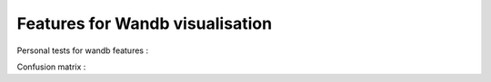 Features for Wandb visualisation
================================

Personal tests for wandb features :

Confusion matrix :


.. image:: https://github.com/MathisFederico/wandb_tests/blob/master/images/confusion_matrix.png
    :center:
